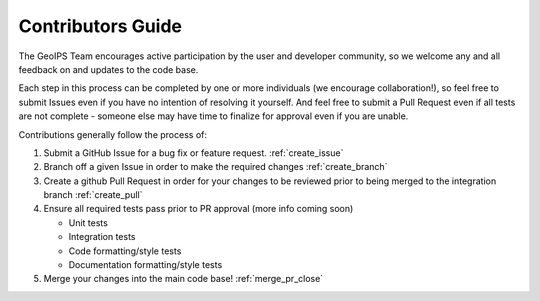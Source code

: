 .. dropdown:: Distribution Statement

 | # # # This source code is protected under the license referenced at
 | # # # https://github.com/NRLMMD-GEOIPS.

Contributors Guide
==================

The GeoIPS Team encourages active participation by the user and developer community,
so we welcome any and all feedback on and updates to the code base.

Each step in this process can be completed by one or more individuals
(we encourage collaboration!), so feel free to submit Issues even if
you have no intention of resolving it yourself. And feel free to
submit a Pull Request even if all tests are not complete - someone
else may have time to finalize for approval even if you are unable.


Contributions generally follow the process of:

1. Submit a GitHub Issue for a bug fix or feature request. :ref:`create_issue`
2. Branch off a given Issue in order to make the required changes :ref:`create_branch`
3. Create a github Pull Request in order for your changes to be reviewed
   prior to being merged to the integration branch :ref:`create_pull`
4. Ensure all required tests pass prior to PR approval (more info coming soon)

   * Unit tests
   * Integration tests
   * Code formatting/style tests
   * Documentation formatting/style tests

5. Merge your changes into the main code base! :ref:`merge_pr_close`

